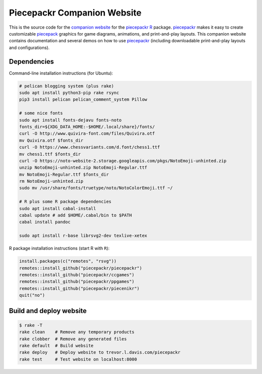 Piecepackr Companion Website
============================

This is the source code for the `companion website`_ for the piecepackr_ R_ package.  piecepackr_ makes it easy to create customizable piecepack_ graphics for game diagrams, animations, and print-and-play layouts.  This companion website contains documentation and several demos on how to use piecepackr_ (including downloadable print-and-play layouts and configurations).

.. _piecepackr: https://github.com/trevorld/piecepackr

.. _R: https://cran.r-project.org

.. _piecepack: www.ludism.org/ppwiki

.. _companion website: https://trevorldavis.com/piecepackr/

Dependencies
------------

Command-line installation instructions (for Ubuntu):

.. code:: bash

   # pelican blogging system (plus rake)
   sudo apt install python3-pip rake rsync
   pip3 install pelican pelican_comment_system Pillow

   # some nice fonts
   sudo apt install fonts-dejavu fonts-noto
   fonts_dir=${XDG_DATA_HOME:-$HOME/.local/share}/fonts/
   curl -O http://www.quivira-font.com/files/Quivira.otf
   mv Quivira.otf $fonts_dir
   curl -O https://www.chessvariants.com/d.font/chess1.ttf
   mv chess1.ttf $fonts_dir
   curl -O https://noto-website-2.storage.googleapis.com/pkgs/NotoEmoji-unhinted.zip
   unzip NotoEmoji-unhinted.zip NotoEmoji-Regular.ttf
   mv NotoEmoji-Regular.ttf $fonts_dir
   rm NotoEmoji-unhinted.zip
   sudo mv /usr/share/fonts/truetype/noto/NotoColorEmoji.ttf ~/

   # R plus some R package dependencies
   sudo apt install cabal-install
   cabal update # add $HOME/.cabal/bin to $PATH
   cabal install pandoc

   sudo apt install r-base librsvg2-dev texlive-xetex

R package installation instructions (start R with ``R``):

.. code:: r

   install.packages(c("remotes", "rsvg"))
   remotes::install_github("piecepackr/piecepackr")
   remotes::install_github("piecepackr/ccgames")
   remotes::install_github("piecepackr/ppgames")
   remotes::install_github("piecepackr/piecenikr")
   quit("no")


Build and deploy website
------------------------

.. code:: bash

   $ rake -T
   rake clean    # Remove any temporary products
   rake clobber  # Remove any generated files
   rake default  # Build website
   rake deploy   # Deploy website to trevor.l.davis.com/piecepackr
   rake test     # Test website on localhost:8000
